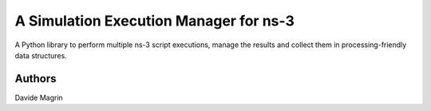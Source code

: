 =======================================
A Simulation Execution Manager for ns-3
=======================================

A Python library to perform multiple ns-3 script executions, manage the results
and collect them in processing-friendly data structures.

Authors
-------

Davide Magrin
